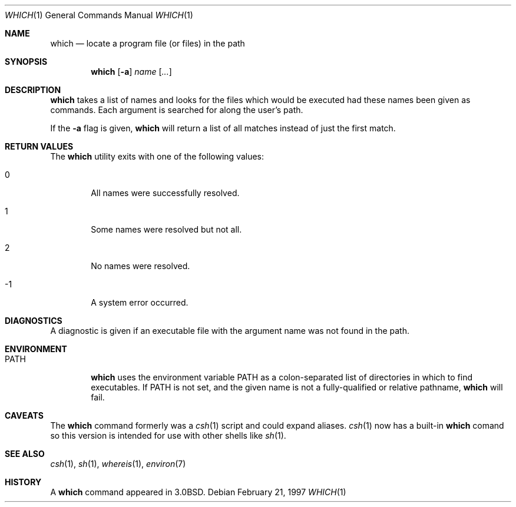 .\"	$OpenBSD: which.1,v 1.8 1998/10/30 00:24:43 aaron Exp $
.\" Copyright (c) 1980, 1991 Regents of the University of California.
.\" All rights reserved.
.\"
.\" Redistribution and use in source and binary forms, with or without
.\" modification, are permitted provided that the following conditions
.\" are met:
.\" 1. Redistributions of source code must retain the above copyright
.\"    notice, this list of conditions and the following disclaimer.
.\" 2. Redistributions in binary form must reproduce the above copyright
.\"    notice, this list of conditions and the following disclaimer in the
.\"    documentation and/or other materials provided with the distribution.
.\" 3. All advertising materials mentioning features or use of this software
.\"    must display the following acknowledgement:
.\"	This product includes software developed by the University of
.\"	California, Berkeley and its contributors.
.\" 4. Neither the name of the University nor the names of its contributors
.\"    may be used to endorse or promote products derived from this software
.\"    without specific prior written permission.
.\"
.\" THIS SOFTWARE IS PROVIDED BY THE REGENTS AND CONTRIBUTORS ``AS IS'' AND
.\" ANY EXPRESS OR IMPLIED WARRANTIES, INCLUDING, BUT NOT LIMITED TO, THE
.\" IMPLIED WARRANTIES OF MERCHANTABILITY AND FITNESS FOR A PARTICULAR PURPOSE
.\" ARE DISCLAIMED.  IN NO EVENT SHALL THE REGENTS OR CONTRIBUTORS BE LIABLE
.\" FOR ANY DIRECT, INDIRECT, INCIDENTAL, SPECIAL, EXEMPLARY, OR CONSEQUENTIAL
.\" DAMAGES (INCLUDING, BUT NOT LIMITED TO, PROCUREMENT OF SUBSTITUTE GOODS
.\" OR SERVICES; LOSS OF USE, DATA, OR PROFITS; OR BUSINESS INTERRUPTION)
.\" HOWEVER CAUSED AND ON ANY THEORY OF LIABILITY, WHETHER IN CONTRACT, STRICT
.\" LIABILITY, OR TORT (INCLUDING NEGLIGENCE OR OTHERWISE) ARISING IN ANY WAY
.\" OUT OF THE USE OF THIS SOFTWARE, EVEN IF ADVISED OF THE POSSIBILITY OF
.\" SUCH DAMAGE.
.\"
.\"     from: @(#)which.1	6.3 (Berkeley) 4/23/91
.\"
.Dd February 21, 1997
.Dt WHICH 1
.Os
.Sh NAME
.Nm which
.Nd "locate a program file (or files) in the path"
.Sh SYNOPSIS
.Nm which
.Op Fl a
.Ar name Op Ar ...
.Sh DESCRIPTION
.Nm which
takes a list of names and looks for the files which would be
executed had these names been given as commands.
Each argument is searched for along the user's path.
.Pp
If the
.Fl a
flag is given,
.Nm
will return a list of all matches instead of just the first match.
.Sh RETURN VALUES
The
.Nm
utility exits with one of the following values:
.Bl -tag -width 4n
.It 0
All names were successfully resolved.
.It 1
Some names were resolved but not all.
.It 2
No names were resolved.
.It -1
A system error occurred.
.El
.Sh DIAGNOSTICS
A diagnostic is given if an executable file with the argument
name was not found in the path.
.Sh ENVIRONMENT
.Bl -tag -width PATH
.It Ev PATH
.Nm
uses the environment variable
.Ev PATH
as a colon-separated list of directories in which to find executables.
If
.Ev PATH
is not set, and the given name is not a fully-qualified
or relative pathname,
.Nm
will fail.
.El
.Sh CAVEATS
The
.Nm
command formerly was a
.Xr csh 1
script and could expand aliases.
.Xr csh 1
now has a built-in
.Nm
comand so this version is intended for use
with other shells like
.Xr sh 1 .
.Sh SEE ALSO
.Xr csh 1 ,
.Xr sh 1 ,
.Xr whereis 1 ,
.Xr environ 7
.Sh HISTORY
A
.Nm
command appeared in
.Bx 3.0 .
